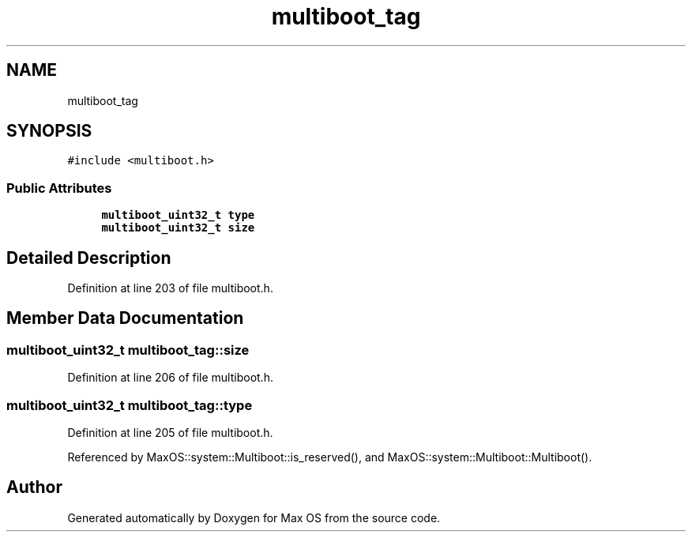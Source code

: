 .TH "multiboot_tag" 3 "Sat Mar 29 2025" "Version 0.1" "Max OS" \" -*- nroff -*-
.ad l
.nh
.SH NAME
multiboot_tag
.SH SYNOPSIS
.br
.PP
.PP
\fC#include <multiboot\&.h>\fP
.SS "Public Attributes"

.in +1c
.ti -1c
.RI "\fBmultiboot_uint32_t\fP \fBtype\fP"
.br
.ti -1c
.RI "\fBmultiboot_uint32_t\fP \fBsize\fP"
.br
.in -1c
.SH "Detailed Description"
.PP 
Definition at line 203 of file multiboot\&.h\&.
.SH "Member Data Documentation"
.PP 
.SS "\fBmultiboot_uint32_t\fP multiboot_tag::size"

.PP
Definition at line 206 of file multiboot\&.h\&.
.SS "\fBmultiboot_uint32_t\fP multiboot_tag::type"

.PP
Definition at line 205 of file multiboot\&.h\&.
.PP
Referenced by MaxOS::system::Multiboot::is_reserved(), and MaxOS::system::Multiboot::Multiboot()\&.

.SH "Author"
.PP 
Generated automatically by Doxygen for Max OS from the source code\&.

